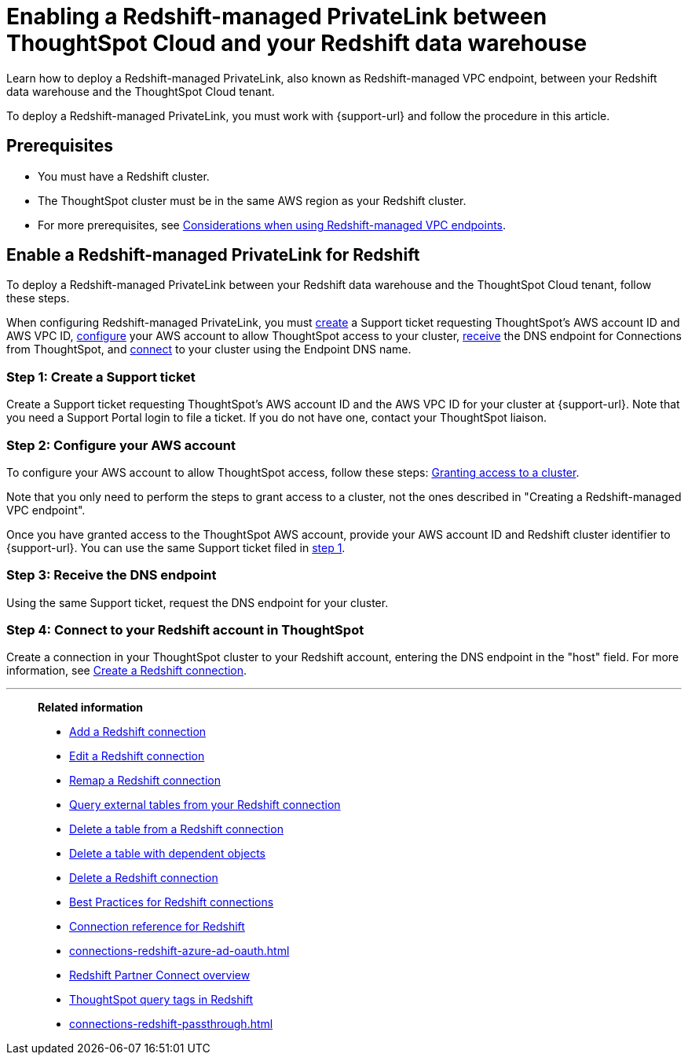 = Enabling a Redshift-managed PrivateLink between ThoughtSpot Cloud and your {connection} data warehouse
:experimental:
:last_updated: 2/21/2024
:linkattrs:
:page-layout: default-cloud
:description: Learn how to deploy a Redshift-managed PrivateLink between your Redshift data warehouse and the ThoughtSpot Cloud tenant.
:connection: Redshift
:jira: SCAL-192459


Learn how to deploy a Redshift-managed PrivateLink, also known as Redshift-managed VPC endpoint, between your {connection} data warehouse and the ThoughtSpot Cloud tenant.


To deploy a Redshift-managed PrivateLink, you must work with {support-url} and follow the procedure in this article.

[#prerequisites]
== Prerequisites

* You must have a {connection} cluster.
* The ThoughtSpot cluster must be in the same AWS region as your {connection} cluster.
* For more prerequisites, see link:https://docs.aws.amazon.com/redshift/latest/mgmt/managing-cluster-cross-vpc.html#managing-cluster-cross-vpc-considerations[Considerations when using Redshift-managed VPC endpoints^].

[#enable]
== Enable a Redshift-managed PrivateLink for {connection}

To deploy a Redshift-managed PrivateLink between your {connection} data warehouse and the ThoughtSpot Cloud tenant, follow these steps.


When configuring Redshift-managed PrivateLink, you must <<create,create>> a Support ticket requesting ThoughtSpot’s AWS account ID and AWS VPC ID, <<configure,configure>> your AWS account to allow ThoughtSpot access to your cluster, <<receive,receive>> the DNS endpoint for Connections from ThoughtSpot, and <<connect,connect>> to your cluster using the Endpoint DNS name.

[#create]
=== Step 1: Create a Support ticket

Create a Support ticket requesting ThoughtSpot’s AWS account ID and the AWS VPC ID for your cluster at {support-url}. Note that you need a Support Portal login to file a ticket. If you do not have one, contact your ThoughtSpot liaison.

[#configure]
=== Step 2: Configure your AWS account

To configure your AWS account to allow ThoughtSpot access, follow these steps: link:https://docs.aws.amazon.com/redshift/latest/mgmt/managing-cluster-cross-vpc.html#managing-cluster-cross-vpc-console[Granting access to a cluster].

Note that you only need to perform the steps to grant access to a cluster, not the ones described in "Creating a Redshift-managed VPC endpoint".

Once you have granted access to the ThoughtSpot AWS account, provide your AWS account ID and Redshift cluster identifier to {support-url}. You can use the same Support ticket filed in <<create,step 1>>.

[#receive]
=== Step 3: Receive the DNS endpoint

Using the same Support ticket, request the DNS endpoint for your cluster.

[#connect]
=== Step 4: Connect to your Redshift account in ThoughtSpot

Create a connection in your ThoughtSpot cluster to your Redshift account, entering the DNS endpoint in the "host" field. For more information, see xref:connections-redshift-add.adoc[Create a Redshift connection].


'''
> **Related information**
>
> * xref:connections-redshift-add.adoc[Add a {connection} connection]
> * xref:connections-redshift-edit.adoc[Edit a {connection} connection]
> * xref:connections-redshift-remap.adoc[Remap a {connection} connection]
> * xref:connections-redshift-external-tables.adoc[Query external tables from your {connection} connection]
> * xref:connections-redshift-delete-table.adoc[Delete a table from a {connection} connection]
> * xref:connections-redshift-delete-table-dependencies.adoc[Delete a table with dependent objects]
> * xref:connections-redshift-delete.adoc[Delete a {connection} connection]
> * xref:connections-redshift-best.adoc[Best Practices for {connection} connections]
> * xref:connections-redshift-reference.adoc[Connection reference for {connection}]
> * xref:connections-redshift-azure-ad-oauth.adoc[]
> * xref:connections-redshift-partner.adoc[Redshift Partner Connect overview]
> * xref:connections-query-tags.adoc#tag-redshift[ThoughtSpot query tags in Redshift]
> * xref:connections-redshift-passthrough.adoc[]
